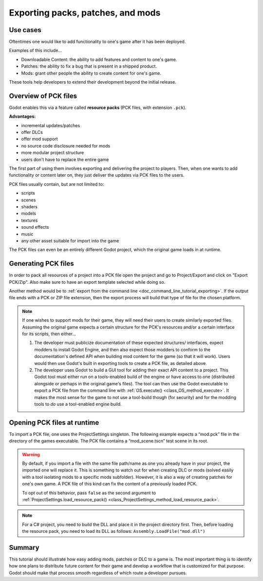 .. _doc_exporting_pcks:

Exporting packs, patches, and mods
==================================

Use cases
---------

Oftentimes one would like to add functionality to one's game after it has been
deployed.

Examples of this include...

- Downloadable Content: the ability to add features and content to one's game.
- Patches: the ability to fix a bug that is present in a shipped product.
- Mods: grant other people the ability to create content for one's game.

These tools help developers to extend their development beyond the initial
release.

Overview of PCK files
---------------------

Godot enables this via a feature called **resource packs** (PCK files,
with extension ``.pck``).

**Advantages:**

- incremental updates/patches
- offer DLCs
- offer mod support
- no source code disclosure needed for mods
- more modular project structure
- users don't have to replace the entire game

The first part of using them involves exporting and delivering the project to
players. Then, when one wants to add functionality or content later on, they
just deliver the updates via PCK files to the users.

PCK files usually contain, but are not limited to:

- scripts
- scenes
- shaders
- models
- textures
- sound effects
- music
- any other asset suitable for import into the game

The PCK files can even be an entirely different Godot project, which the
original game loads in at runtime.

Generating PCK files
--------------------

In order to pack all resources of a project into a PCK file open the project
and go to Project/Export and click on "Export PCK/Zip". Also make sure to have
an export template selected while doing so.

.. image:: img/export_pck.png

Another method would be to :ref:`export from the command line <doc_command_line_tutorial_exporting>`.
If the output file ends with a PCK or ZIP file extension, then the export
process will build that type of file for the chosen platform.

.. note::

    If one wishes to support mods for their game, they will need their users to
    create similarly exported files. Assuming the original game expects a
    certain structure for the PCK's resources and/or a certain interface for
    its scripts, then either...

    1. The developer must publicize documentation of these expected structures/
       interfaces, expect modders to install Godot Engine, and then also expect
       those modders to conform to the documentation's defined API when building
       mod content for the game (so that it will work). Users would then use
       Godot's built in exporting tools to create a PCK file, as detailed
       above.
    2. The developer uses Godot to build a GUI tool for adding their exact API
       content to a project. This Godot tool must either run on a tools-enabled
       build of the engine or have access to one (distributed alongside or
       perhaps in the original game's files). The tool can then use the Godot
       executable to export a PCK file from the command line with
       :ref:`OS.execute() <class_OS_method_execute>`. It makes the most sense for the
       game to not use a tool-build though (for security) and for the modding
       tools to *do* use a tool-enabled engine build.

Opening PCK files at runtime
----------------------------

To import a PCK file, one uses the ProjectSettings singleton. The following
example expects a “mod.pck” file in the directory of the games executable.
The PCK file contains a “mod_scene.tscn” test scene in its root.

.. tabs::
 .. code-tab:: gdscript GDScript

    func _your_function():
        # This could fail if, for example, mod.pck cannot be found.
        var success = ProjectSettings.load_resource_pack("res://mod.pck")

        if success:
            # Now one can use the assets as if they had them in the project from the start.
            var imported_scene = load("res://mod_scene.tscn")

 .. code-tab:: csharp

    private void YourFunction()
    {
        // This could fail if, for example, mod.pck cannot be found.
        var success = ProjectSettings.LoadResourcePack("res://mod.pck");

        if (success)
        {
            // Now one can use the assets as if they had them in the project from the start.
            var importedScene = (PackedScene)ResourceLoader.Load("res://mod_scene.tscn");
        }
    }

.. warning::

    By default, if you import a file with the same file path/name as one you already have in your
    project, the imported one will replace it. This is something to watch out for when
    creating DLC or mods (solved easily with a tool isolating mods to a specific mods
    subfolder). However, it is also a way of creating patches for one's own game. A
    PCK file of this kind can fix the content of a previously loaded PCK.

    To opt out of this behavior, pass ``false`` as the second argument to
    :ref:`ProjectSettings.load_resource_pack() <class_ProjectSettings_method_load_resource_pack>`.

.. note::
    For a C# project, you need to build the DLL and place it in the project directory first.
    Then, before loading the resource pack, you need to load its DLL as follows:
    ``Assembly.LoadFile("mod.dll")``

Summary
-------

This tutorial should illustrate how easy adding mods, patches or DLC to a game
is. The most important thing is to identify how one plans to distribute future
content for their game and develop a workflow that is customized for that
purpose. Godot should make that process smooth regardless of which route a
developer pursues.
